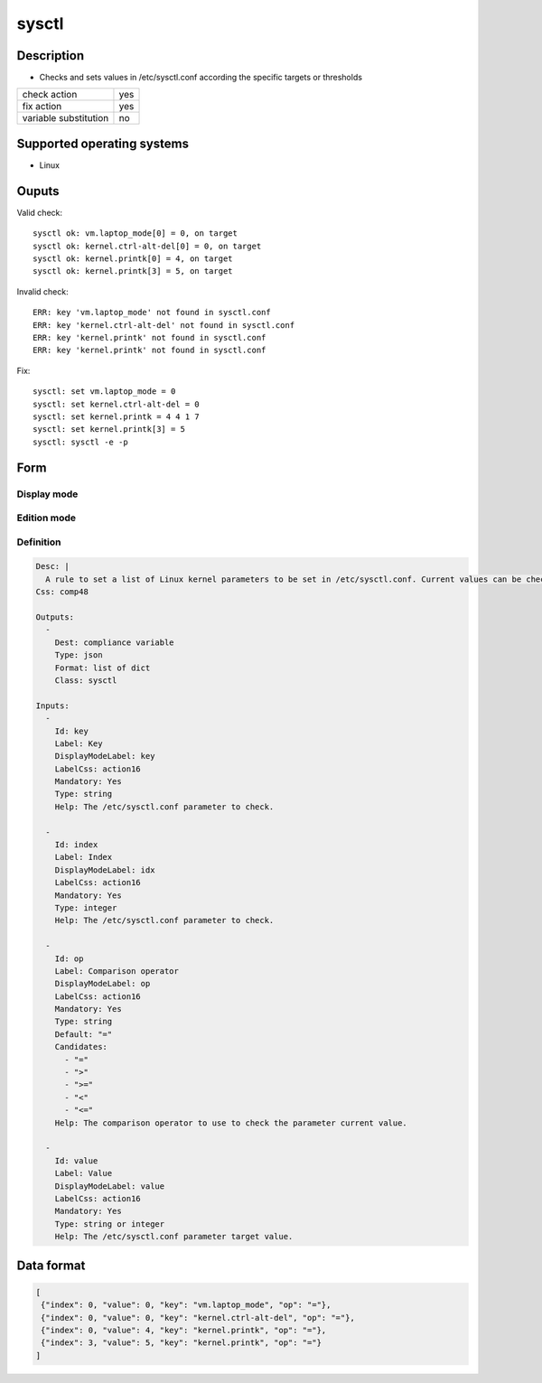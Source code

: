 sysctl
******

Description
============

* Checks and sets values in /etc/sysctl.conf according the specific targets or thresholds

+-----------------------+-----+
| check action          | yes |
+-----------------------+-----+
| fix action            | yes |
+-----------------------+-----+
| variable substitution |  no |
+-----------------------+-----+

Supported operating systems
===========================

* Linux

Ouputs
======

Valid check::

        sysctl ok: vm.laptop_mode[0] = 0, on target
        sysctl ok: kernel.ctrl-alt-del[0] = 0, on target
        sysctl ok: kernel.printk[0] = 4, on target
        sysctl ok: kernel.printk[3] = 5, on target

Invalid check::

        ERR: key 'vm.laptop_mode' not found in sysctl.conf
        ERR: key 'kernel.ctrl-alt-del' not found in sysctl.conf
        ERR: key 'kernel.printk' not found in sysctl.conf
        ERR: key 'kernel.printk' not found in sysctl.conf

Fix::

        sysctl: set vm.laptop_mode = 0
        sysctl: set kernel.ctrl-alt-del = 0
        sysctl: set kernel.printk = 4 4 1 7
        sysctl: set kernel.printk[3] = 5
        sysctl: sysctl -e -p
	
Form
====

Display mode
++++++++++++

.. figure:: _static/compliance.objects.sysctl.display.png

Edition mode
++++++++++++

.. figure:: _static/compliance.objects.sysctl.edit.png

Definition
++++++++++

.. code-block:: yaml

        Desc: |
          A rule to set a list of Linux kernel parameters to be set in /etc/sysctl.conf. Current values can be checked as strictly equal, or superior/inferior to their target value. Each field in a vectored value can be tuned independantly using the index key.
        Css: comp48
        
        Outputs:
          -
            Dest: compliance variable
            Type: json
            Format: list of dict
            Class: sysctl
        
        Inputs:
          -
            Id: key
            Label: Key
            DisplayModeLabel: key
            LabelCss: action16
            Mandatory: Yes
            Type: string
            Help: The /etc/sysctl.conf parameter to check.
        
          -
            Id: index
            Label: Index
            DisplayModeLabel: idx
            LabelCss: action16
            Mandatory: Yes
            Type: integer
            Help: The /etc/sysctl.conf parameter to check.
        
          -
            Id: op
            Label: Comparison operator
            DisplayModeLabel: op
            LabelCss: action16
            Mandatory: Yes
            Type: string
            Default: "="
            Candidates:
              - "="
              - ">"
              - ">="
              - "<"
              - "<="
            Help: The comparison operator to use to check the parameter current value.
        
          -
            Id: value
            Label: Value
            DisplayModeLabel: value
            LabelCss: action16
            Mandatory: Yes
            Type: string or integer
            Help: The /etc/sysctl.conf parameter target value.

Data format
===========

.. code-block:: json

        [
         {"index": 0, "value": 0, "key": "vm.laptop_mode", "op": "="},
         {"index": 0, "value": 0, "key": "kernel.ctrl-alt-del", "op": "="},
         {"index": 0, "value": 4, "key": "kernel.printk", "op": "="},
         {"index": 3, "value": 5, "key": "kernel.printk", "op": "="}
        ]
